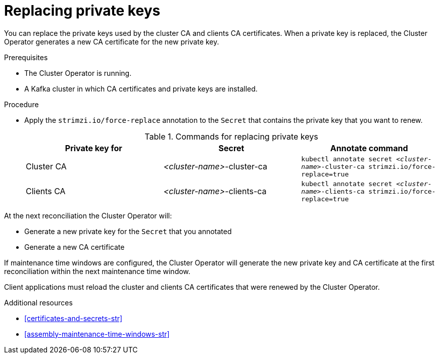 // Module included in the following assemblies:
//
// assembly-security.adoc

[id='proc-replacing-private-keys-{context}']

= Replacing private keys

You can replace the private keys used by the cluster CA and clients CA certificates.
When a private key is replaced, the Cluster Operator generates a new CA certificate for the new private key.

.Prerequisites

* The Cluster Operator is running.
* A Kafka cluster in which CA certificates and private keys are installed.

.Procedure

* Apply the `strimzi.io/force-replace` annotation to the `Secret` that contains the private key that you want to renew.
+
.Commands for replacing private keys
[cols="3*",options="header",stripes="none",separator=¦]
|===

¦Private key for
¦Secret
¦Annotate command

¦Cluster CA
¦_<cluster-name>_-cluster-ca
m¦kubectl annotate secret _<cluster-name>_-cluster-ca strimzi.io/force-replace=true

¦Clients CA
¦_<cluster-name>_-clients-ca
m¦kubectl annotate secret _<cluster-name>_-clients-ca strimzi.io/force-replace=true

|===

At the next reconciliation the Cluster Operator will:

* Generate a new private key for the `Secret` that you annotated

* Generate a new CA certificate

If maintenance time windows are configured, the Cluster Operator will generate the new private key and CA certificate at the first reconciliation within the next maintenance time window.

Client applications must reload the cluster and clients CA certificates that were renewed by the Cluster Operator.

.Additional resources

* xref:certificates-and-secrets-str[]
* xref:assembly-maintenance-time-windows-str[]
